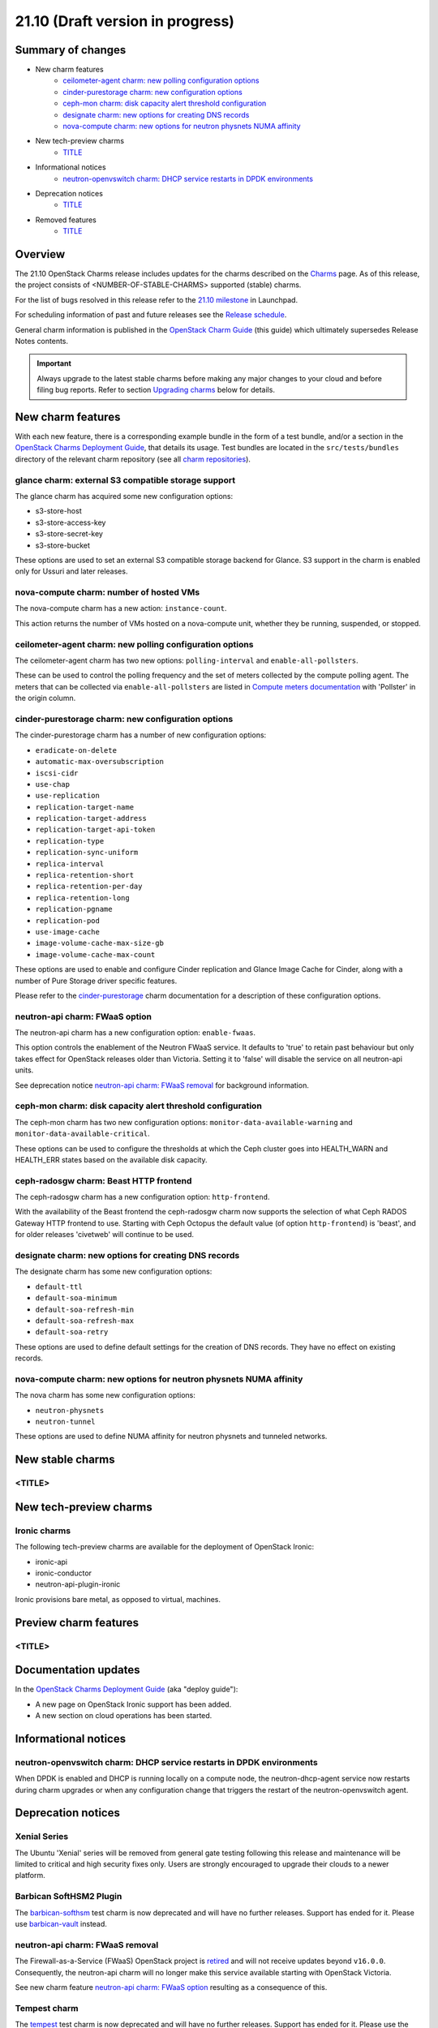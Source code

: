 .. _release_notes_21.10:

=================================
21.10 (Draft version in progress)
=================================

Summary of changes
------------------

* New charm features
   * `ceilometer-agent charm: new polling configuration options`_
   * `cinder-purestorage charm: new configuration options`_
   * `ceph-mon charm: disk capacity alert threshold configuration`_
   * `designate charm: new options for creating DNS records`_
   * `nova-compute charm: new options for neutron physnets NUMA affinity`_

* New tech-preview charms
   * `<TITLE>`_

* Informational notices
   * `neutron-openvswitch charm: DHCP service restarts in DPDK environments`_

* Deprecation notices
   * `<TITLE>`_

* Removed features
   * `<TITLE>`_

Overview
--------

The 21.10 OpenStack Charms release includes updates for the charms described on
the `Charms`_ page. As of this release, the project consists of
<NUMBER-OF-STABLE-CHARMS> supported (stable) charms.

For the list of bugs resolved in this release refer to the `21.10 milestone`_
in Launchpad.

For scheduling information of past and future releases see the `Release
schedule`_.

General charm information is published in the `OpenStack Charm Guide`_ (this
guide) which ultimately supersedes Release Notes contents.

.. important::

   Always upgrade to the latest stable charms before making any major changes
   to your cloud and before filing bug reports. Refer to section `Upgrading
   charms`_ below for details.

New charm features
------------------

With each new feature, there is a corresponding example bundle in the form of a
test bundle, and/or a section in the `OpenStack Charms Deployment Guide`_, that
details its usage. Test bundles are located in the ``src/tests/bundles``
directory of the relevant charm repository (see all `charm repositories`_).

glance charm: external S3 compatible storage support
~~~~~~~~~~~~~~~~~~~~~~~~~~~~~~~~~~~~~~~~~~~~~~~~~~~~

The glance charm has acquired some new configuration options:

* s3-store-host
* s3-store-access-key
* s3-store-secret-key
* s3-store-bucket

These options are used to set an external S3 compatible storage backend for
Glance. S3 support in the charm is enabled only for Ussuri and later releases.

nova-compute charm: number of hosted VMs
~~~~~~~~~~~~~~~~~~~~~~~~~~~~~~~~~~~~~~~~

The nova-compute charm has a new action: ``instance-count``.

This action returns the number of VMs hosted on a nova-compute unit, whether
they be running, suspended, or stopped.

ceilometer-agent charm: new polling configuration options
~~~~~~~~~~~~~~~~~~~~~~~~~~~~~~~~~~~~~~~~~~~~~~~~~~~~~~~~~

The ceilometer-agent charm has two new options: ``polling-interval`` and
``enable-all-pollsters``.

These can be used to control the polling frequency and the set of meters
collected by the compute polling agent. The meters that can be collected via
``enable-all-pollsters`` are listed in `Compute meters documentation`_ with
'Pollster' in the origin column.

cinder-purestorage charm: new configuration options
~~~~~~~~~~~~~~~~~~~~~~~~~~~~~~~~~~~~~~~~~~~~~~~~~~~

The cinder-purestorage charm has a number of new configuration options:

* ``eradicate-on-delete``
* ``automatic-max-oversubscription``
* ``iscsi-cidr``
* ``use-chap``
* ``use-replication``
* ``replication-target-name``
* ``replication-target-address``
* ``replication-target-api-token``
* ``replication-type``
* ``replication-sync-uniform``
* ``replica-interval``
* ``replica-retention-short``
* ``replica-retention-per-day``
* ``replica-retention-long``
* ``replication-pgname``
* ``replication-pod``
* ``use-image-cache``
* ``image-volume-cache-max-size-gb``
* ``image-volume-cache-max-count``

These options are used to enable and configure Cinder replication and
Glance Image Cache for Cinder, along with a number of Pure Storage
driver specific features.

Please refer to the `cinder-purestorage`_ charm documentation for a description
of these configuration options.

neutron-api charm: FWaaS option
~~~~~~~~~~~~~~~~~~~~~~~~~~~~~~~

The neutron-api charm has a new configuration option: ``enable-fwaas``.

This option controls the enablement of the Neutron FWaaS service. It defaults
to 'true' to retain past behaviour but only takes effect for OpenStack releases
older than Victoria. Setting it to 'false' will disable the service on all
neutron-api units.

See deprecation notice `neutron-api charm: FWaaS removal`_ for background
information.

ceph-mon charm: disk capacity alert threshold configuration
~~~~~~~~~~~~~~~~~~~~~~~~~~~~~~~~~~~~~~~~~~~~~~~~~~~~~~~~~~~

The ceph-mon charm has two new configuration options:
``monitor-data-available-warning`` and ``monitor-data-available-critical``.

These options can be used to configure the thresholds at which the Ceph cluster
goes into HEALTH_WARN and HEALTH_ERR states based on the available disk
capacity.

ceph-radosgw charm: Beast HTTP frontend
~~~~~~~~~~~~~~~~~~~~~~~~~~~~~~~~~~~~~~~

The ceph-radosgw charm has a new configuration option: ``http-frontend``.

With the availability of the Beast frontend the ceph-radosgw charm now supports
the selection of what Ceph RADOS Gateway HTTP frontend to use. Starting with
Ceph Octopus the default value (of option ``http-frontend``) is 'beast', and
for older releases 'civetweb' will continue to be used.

designate charm: new options for creating DNS records
~~~~~~~~~~~~~~~~~~~~~~~~~~~~~~~~~~~~~~~~~~~~~~~~~~~~~

The designate charm has some new configuration options:

* ``default-ttl``
* ``default-soa-minimum``
* ``default-soa-refresh-min``
* ``default-soa-refresh-max``
* ``default-soa-retry``

These options are used to define default settings for the creation of DNS
records. They have no effect on existing records.

nova-compute charm: new options for neutron physnets NUMA affinity
~~~~~~~~~~~~~~~~~~~~~~~~~~~~~~~~~~~~~~~~~~~~~~~~~~~~~~~~~~~~~~~~~~

The nova charm has some new configuration options:

* ``neutron-physnets``
* ``neutron-tunnel``

These options are used to define NUMA affinity for neutron physnets and
tunneled networks.

New stable charms
-----------------

<TITLE>
~~~~~~~

New tech-preview charms
-----------------------

Ironic charms
~~~~~~~~~~~~~

The following tech-preview charms are available for the deployment of OpenStack
Ironic:

* ironic-api
* ironic-conductor
* neutron-api-plugin-ironic

Ironic provisions bare metal, as opposed to virtual, machines.

Preview charm features
----------------------

<TITLE>
~~~~~~~

Documentation updates
---------------------

In the `OpenStack Charms Deployment Guide`_ (aka "deploy guide"):

* A new page on OpenStack Ironic support has been added.
* A new section on cloud operations has been started.

Informational notices
---------------------

neutron-openvswitch charm: DHCP service restarts in DPDK environments
~~~~~~~~~~~~~~~~~~~~~~~~~~~~~~~~~~~~~~~~~~~~~~~~~~~~~~~~~~~~~~~~~~~~~

When DPDK is enabled and DHCP is running locally on a compute node, the
neutron-dhcp-agent service now restarts during charm upgrades or when any
configuration change that triggers the restart of the neutron-openvswitch
agent.

Deprecation notices
-------------------

Xenial Series
~~~~~~~~~~~~~

The Ubuntu 'Xenial' series will be removed from general gate testing following
this release and maintenance will be limited to critical and high security
fixes only. Users are strongly encouraged to upgrade their clouds to a newer
platform.

Barbican SoftHSM2 Plugin
~~~~~~~~~~~~~~~~~~~~~~~~

The `barbican-softhsm`_ test charm is now deprecated and will have no further
releases. Support has ended for it. Please use `barbican-vault`_ instead.

neutron-api charm: FWaaS removal
~~~~~~~~~~~~~~~~~~~~~~~~~~~~~~~~

The Firewall-as-a-Service (FWaaS) OpenStack project is `retired`_ and will not
receive updates beyond ``v16.0.0``. Consequently, the neutron-api charm will no
longer make this service available starting with OpenStack Victoria.

See new charm feature `neutron-api charm: FWaaS option`_ resulting as a
consequence of this.

Tempest charm
~~~~~~~~~~~~~

The `tempest`_ test charm is now deprecated and will have no further
releases. Support has ended for it. Please use the `tempest Python package`_
instead.

Removed features
----------------

<TITLE>
~~~~~~~

Removed charms
--------------

<TITLE>
~~~~~~~

Issues discovered during this release cycle
-------------------------------------------

<TITLE>
~~~~~~~

Upgrading charms
----------------

Upgrading charms will making available new features and bug fixes. However, the
latest stable charm revision should also be used prior to making any
topological changes, application migrations, workload upgrades, or series
upgrades. Bug reports should also be filed against the most recent revision.

Note that charm upgrades and OpenStack upgrades are functionally different. For
instructions on performing the different upgrade types see `Upgrades overview`_
in the `OpenStack Charms Deployment Guide`_.

.. LINKS
.. _Charms: openstack-charms.html
.. _21.10 milestone: https://launchpad.net/openstack-charms/+milestone/21.10
.. _OpenStack Charms Deployment Guide: https://docs.openstack.org/project-deploy-guide/charm-deployment-guide/latest
.. _OpenStack Charm Guide: https://docs.openstack.org/charm-guide/latest/
.. _Release schedule: release-schedule.html
.. _Upgrades overview: https://docs.openstack.org/project-deploy-guide/charm-deployment-guide/latest/upgrade-overview.html
.. _charm repositories: https://opendev.org/openstack?sort=alphabetically&q=charm-&tab=
.. _barbican-softhsm: https://jaas.ai/u/openstack-charmers/barbican-softhsm
.. _barbican-vault: https://jaas.ai/barbican-vault
.. _cinder-purestorage: https://jaas.ai/cinder-purestorage
.. _tempest: https://jaas.ai/u/openstack-charmers/tempest
.. _tempest Python package: https://pypi.org/project/tempest/
.. _Compute meters documentation: https://docs.openstack.org/ceilometer/latest/admin/telemetry-measurements.html#telemetry-compute-meters
.. _retired: https://docs.openstack.org/releasenotes/neutron-fwaas-dashboard/ussuri.html

.. COMMITS

.. BUGS
